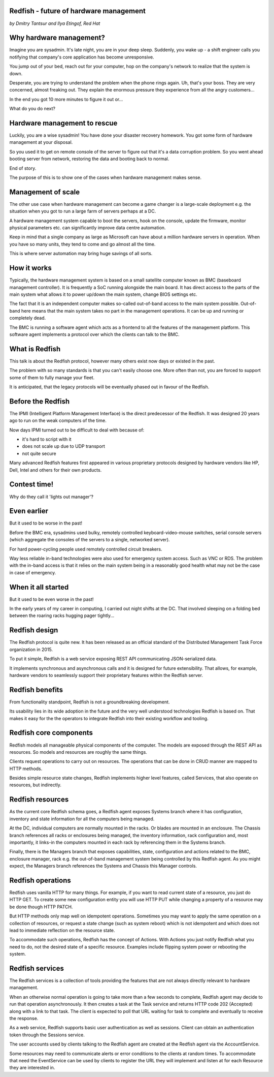 
Redfish - future of hardware management
=======================================

*by Dmitry Tantsur and Ilya Etingof, Red Hat*

Why hardware management?
========================

Imagine you are sysadmin. It's late night, you are in your deep sleep.
Suddenly, you wake up - a shift engineer calls you notifying that company's
core application has become unresponsive.

You jump out of your bed, reach out for your computer, hop on the
company's network to realize that the system is down.

Desperate, you are trying to understand the problem when the phone
rings again. Uh, that's your boss. They are very concerned,
almost freaking out. They explain the enormous pressure they experience
from all the angry customers...

In the end you got 10 more minutes to figure it out or...

What do you do next?

Hardware management to rescue
=============================

Luckily, you are a wise sysadmin! You have done your disaster recovery
homework. You got some form of hardware management at your disposal.

So you used it to get on remote console of the server to figure out that
it's a data corruption problem. So you went ahead booting server from
network, restoring the data and booting back to normal.

End of story.

The purpose of this is to show one of the cases when hardware management
makes sense.

Management of scale
===================

The other use case when hardware management can become a game changer is a
large-scale deployment e.g. the situation when you got to run a large farm
of servers perhaps at a DC.

A hardware management system capable to boot the servers, hook on the
console, update the firmware, monitor physical parameters etc. can
significantly improve data centre automation.

Keep in mind that a single company as large as Microsoft can have about
a million hardware servers in operation. When you have so many units,
they tend to come and go almost all the time.

This is where server automation may bring huge savings of all sorts.

How it works
============

Typically, the hardware management system is based on a small satellite
computer known as BMC (baseboard management controller). It is frequently
a SoC running alongside the main board. It has direct access to the parts
of the main system what allows it to power up/down the main system, change
BIOS settings etc.

The fact that it is an independent computer makes so-called out-of-band
access to the main system possible. Out-of-band here means that the
main system takes no part in the management operations. It can be up and
running or completely dead.

The BMC is running a software agent which acts as a frontend to all the
features of the management platform. This software agent implements a
protocol over which the clients can talk to the BMC.

What is Redfish
===============

This talk is about the Redfish protocol, however many others exist now
days or existed in the past.

The problem with so many standards is that you can't easily choose one.
More often than not, you are forced to support some of them to fully manage
your fleet.

It is anticipated, that the legacy protocols will be eventually phased
out in favour of the Redfish.

Before the Redfish
==================

The IPMI (Intelligent Platform Management Interface) is the direct
predecessor of the Redfish. It was designed 20 years ago to run on
the weak computers of the time.

Now days IPMI turned out to be difficult to deal with because of:

* it's hard to script with it
* does not scale up due to UDP transport
* not quite secure

Many advanced Redfish features first appeared in various proprietary
protocols designed by hardware vendors like HP, Dell, Intel and others
for their own products.

Contest time!
=============

Why do they call it 'lights out manager'?

Even earlier
============

But it used to be worse in the past!

Before the BMC era, sysadmins used bulky, remotely controlled
keyboard-video-mouse switches, serial console servers (which aggregate the
consoles of the servers to a single, networked server).

For hard power-cycling people used remotely controlled circuit breakers.

Way less reliable in-band technologies were also used for emergency system
access. Such as VNC or RDS. The problem with the in-band access is that
it relies on the main system being in a reasonably good health what may
not be the case in case of emergency.

When it all started
===================

But it used to be even worse in the past!

In the early years of my career in computing, I carried out night
shifts at the DC. That involved sleeping on a folding bed between the
roaring racks hugging pager tightly...

Redfish design
==============

The Redfish protocol is quite new. It has been released as an official
standard of the Distributed Management Task Force organization in 2015.

To put it simple, Redfish is a web service exposing REST API communicating
JSON-serialized data.

It implements synchronous and asynchronous calls and it is designed for
future extensibility. That allows, for example, hardware vendors to
seamlessly support their proprietary features within the Redfish server.

Redfish benefits
================

From functionality standpoint, Redfish is not a groundbreaking development.

Its usability lies in its wide adoption in the future and the very well
understood technologies Redfish is based on. That makes it easy for
the the operators to integrate Redfish into their existing workflow
and tooling.

Redfish core components
=======================

Redfish models all manageable physical components of the computer. The models
are exposed through the REST API as resources. So models and resources are
roughly the same things.

Clients request operations to carry out on resources. The operations that
can be done in CRUD manner are mapped to HTTP methods.

Besides simple resource state changes, Redfish implements higher
level features, called Services, that also operate on resources,
but indirectly.

Redfish resources
=================

As the current core Redfish schema goes, a Redfish agent exposes Systems
branch where it has configuration, inventory and state information for all
the computers being managed.

At the DC, individual computers are normally mounted in the racks. Or blades
are mounted in an enclosure. The Chassis branch references all racks or
enclosures being managed, the inventory information, rack configuration and,
most importantly, it links-in the computers mounted in each rack by
referencing them in the Systems branch.

Finally, there is the Managers branch that exposes capabilities, state,
configuration and actions related to the BMC, enclosure manager,
rack e.g. the out-of-band management system being controlled by this
Redfish agent. As you might expect, the Managers branch references
the Systems and Chassis this Manager controls.

Redfish operations
==================

Redfish uses vanilla HTTP for many things. For example, if you want to
read current state of a resource, you just do HTTP GET. To create some
new configuration entity you will use HTTP PUT while changing a property
of a resource may be done though HTTP PATCH.

But HTTP methods only map well on idempotent operations. Sometimes
you may want to apply the same operation on a collection of resources, or
request a state change (such as system reboot) which is not idempotent and
which does not lead to immediate reflection on the resource state.

To accommodate such operations, Redfish has the concept of Actions.
With Actions you just notify Redfish what you need to do, not the
desired state of a specific resource. Examples include flipping
system power or rebooting the system.

Redfish services
================

The Redfish services is a collection of tools providing the features that
are not always directly relevant to hardware management.

When an otherwise normal operation is going to take more than a few seconds
to complete, Redfish agent may decide to run that operation asynchronously.
It then creates a task at the Task service and returns HTTP code
202 (Accepted) along with a link to that task. The client is expected to
poll that URL waiting for task to complete and eventually to receive
the response.

As a web service, Redfish supports basic user authentication as well as
sessions. Client can obtain an authentication token through the Sessions
service.

The user accounts used by clients talking to the Redfish agent are created
at the Redfish agent via the AccountService.

Some resources may need to communicate alerts or error conditions to the
clients at random times. To accommodate that need the EventService can
be used by clients to register the URL they will implement and listen at
for each Resource they are interested in.











